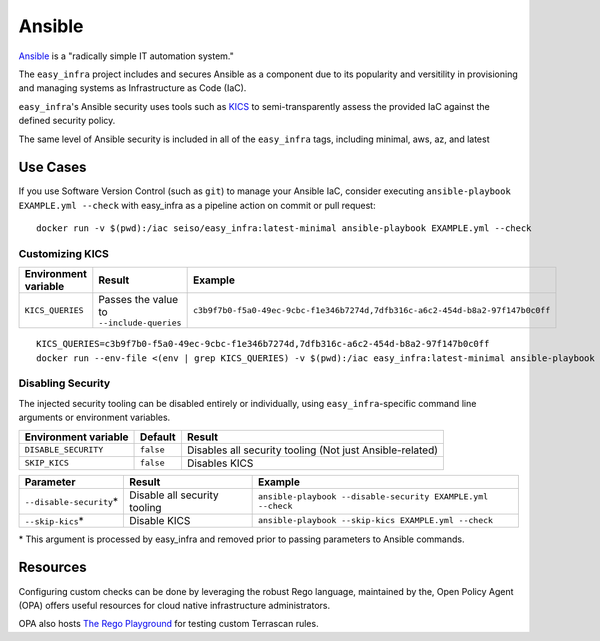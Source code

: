 *******
Ansible
*******

`Ansible <https://github.com/ansible/ansible>`_ is a "radically simple IT
automation system."

The ``easy_infra`` project includes and secures Ansible as a component due to
its popularity and versitility in provisioning and managing systems as
Infrastructure as Code (IaC).

``easy_infra``'s Ansible security uses tools such as `KICS <https://kics.io/>`_
to semi-transparently assess the provided IaC against the defined security
policy.

The same level of Ansible security is included in all of the ``easy_infra``
tags, including minimal, aws, az, and latest


Use Cases
---------

If you use Software Version Control (such as ``git``) to manage your Ansible IaC,
consider executing ``ansible-playbook EXAMPLE.yml --check`` with easy_infra as
a pipeline action on commit or pull request::

    docker run -v $(pwd):/iac seiso/easy_infra:latest-minimal ansible-playbook EXAMPLE.yml --check

Customizing KICS
^^^^^^^^^^^^^^^^

+----------------------+-------------------------------------------+-------------------------------------------------------------------------------+
| Environment variable | Result                                    | Example                                                                       |
+======================+===========================================+===============================================================================+
| ``KICS_QUERIES``     | Passes the value to ``--include-queries`` | ``c3b9f7b0-f5a0-49ec-9cbc-f1e346b7274d,7dfb316c-a6c2-454d-b8a2-97f147b0c0ff`` |
+----------------------+-------------------------------------------+-------------------------------------------------------------------------------+

::

    KICS_QUERIES=c3b9f7b0-f5a0-49ec-9cbc-f1e346b7274d,7dfb316c-a6c2-454d-b8a2-97f147b0c0ff
    docker run --env-file <(env | grep KICS_QUERIES) -v $(pwd):/iac easy_infra:latest-minimal ansible-playbook EXAMPLE.yml --check

Disabling Security
^^^^^^^^^^^^^^^^^^

The injected security tooling can be disabled entirely or individually, using
``easy_infra``-specific command line arguments or environment variables.

+----------------------+-----------+----------------------------------------------------------+
| Environment variable | Default   | Result                                                   |
+======================+===========+==========================================================+
| ``DISABLE_SECURITY`` | ``false`` | Disables all security tooling (Not just Ansible-related) |
+----------------------+-----------+----------------------------------------------------------+
| ``SKIP_KICS``        | ``false`` | Disables KICS                                            |
+----------------------+-----------+----------------------------------------------------------+

+--------------------------+------------------------------+-------------------------------------------------------------+
| Parameter                | Result                       | Example                                                     |
+==========================+==============================+=============================================================+
| ``--disable-security``\* | Disable all security tooling | ``ansible-playbook --disable-security EXAMPLE.yml --check`` |
+--------------------------+------------------------------+-------------------------------------------------------------+
| ``--skip-kics``\*        | Disable KICS                 | ``ansible-playbook --skip-kics EXAMPLE.yml --check``        |
+--------------------------+------------------------------+-------------------------------------------------------------+

\* This argument is processed by easy_infra and removed prior to passing
parameters to Ansible commands.


Resources
---------

Configuring custom checks can be done by leveraging the robust Rego language,
maintained by the, Open Policy Agent (OPA) offers useful resources for cloud
native infrastructure administrators.

OPA also hosts `The Rego Playground <https://play.openpolicyagent.org/>`_ for
testing custom Terrascan rules.
